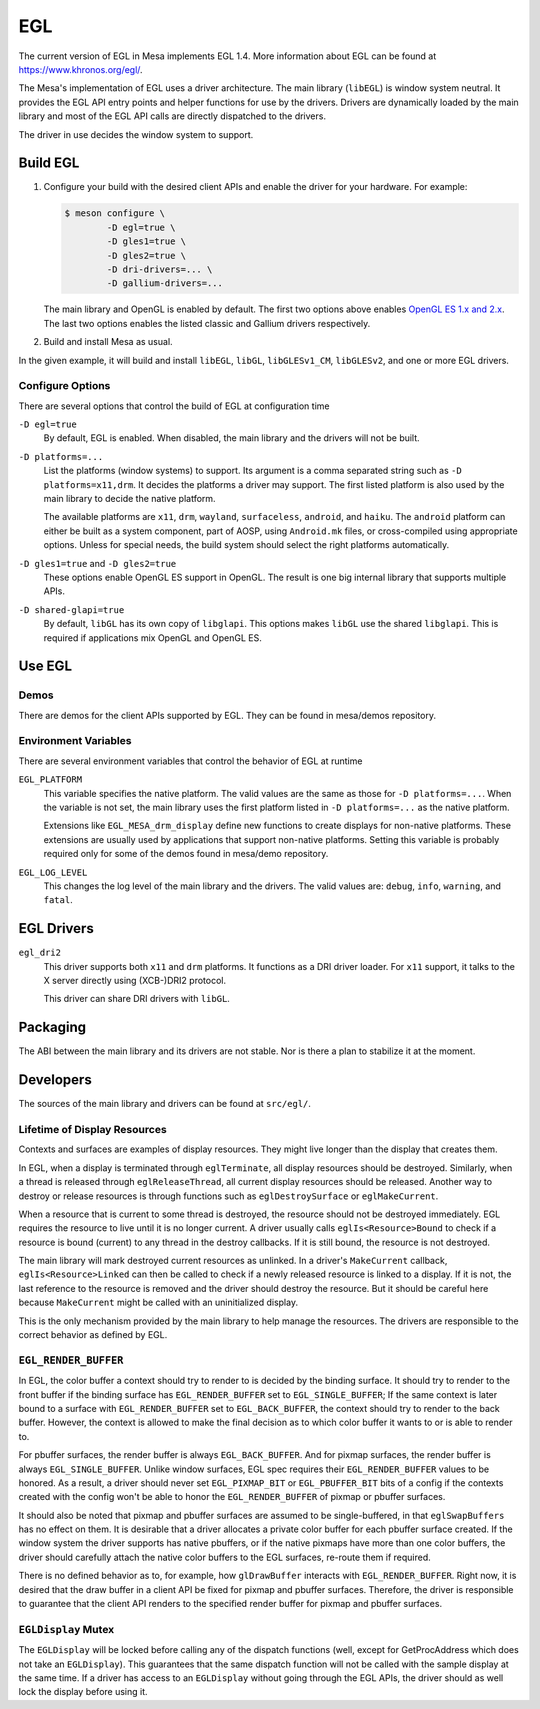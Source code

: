 EGL
===

The current version of EGL in Mesa implements EGL 1.4. More information
about EGL can be found at https://www.khronos.org/egl/.

The Mesa's implementation of EGL uses a driver architecture. The main
library (``libEGL``) is window system neutral. It provides the EGL API
entry points and helper functions for use by the drivers. Drivers are
dynamically loaded by the main library and most of the EGL API calls are
directly dispatched to the drivers.

The driver in use decides the window system to support.

Build EGL
---------

#. Configure your build with the desired client APIs and enable the
   driver for your hardware. For example:

   .. code-block:: console

      $ meson configure \
              -D egl=true \
              -D gles1=true \
              -D gles2=true \
              -D dri-drivers=... \
              -D gallium-drivers=...

   The main library and OpenGL is enabled by default. The first two
   options above enables `OpenGL ES 1.x and 2.x <opengles.rst>`__. The
   last two options enables the listed classic and Gallium drivers
   respectively.

#. Build and install Mesa as usual.

In the given example, it will build and install ``libEGL``, ``libGL``,
``libGLESv1_CM``, ``libGLESv2``, and one or more EGL drivers.

Configure Options
~~~~~~~~~~~~~~~~~

There are several options that control the build of EGL at configuration
time

``-D egl=true``
   By default, EGL is enabled. When disabled, the main library and the
   drivers will not be built.

``-D platforms=...``
   List the platforms (window systems) to support. Its argument is a
   comma separated string such as ``-D platforms=x11,drm``. It decides
   the platforms a driver may support. The first listed platform is also
   used by the main library to decide the native platform.

   The available platforms are ``x11``, ``drm``, ``wayland``,
   ``surfaceless``, ``android``, and ``haiku``. The ``android`` platform
   can either be built as a system component, part of AOSP, using
   ``Android.mk`` files, or cross-compiled using appropriate options.
   Unless for special needs, the build system should select the right
   platforms automatically.

``-D gles1=true`` and ``-D gles2=true``
   These options enable OpenGL ES support in OpenGL. The result is one
   big internal library that supports multiple APIs.

``-D shared-glapi=true``
   By default, ``libGL`` has its own copy of ``libglapi``. This options
   makes ``libGL`` use the shared ``libglapi``. This is required if
   applications mix OpenGL and OpenGL ES.

Use EGL
-------

Demos
~~~~~

There are demos for the client APIs supported by EGL. They can be found
in mesa/demos repository.

Environment Variables
~~~~~~~~~~~~~~~~~~~~~

There are several environment variables that control the behavior of EGL
at runtime

``EGL_PLATFORM``
   This variable specifies the native platform. The valid values are the
   same as those for ``-D platforms=...``. When the variable is not set,
   the main library uses the first platform listed in
   ``-D platforms=...`` as the native platform.

   Extensions like ``EGL_MESA_drm_display`` define new functions to
   create displays for non-native platforms. These extensions are
   usually used by applications that support non-native platforms.
   Setting this variable is probably required only for some of the demos
   found in mesa/demo repository.

``EGL_LOG_LEVEL``
   This changes the log level of the main library and the drivers. The
   valid values are: ``debug``, ``info``, ``warning``, and ``fatal``.

EGL Drivers
-----------

``egl_dri2``
   This driver supports both ``x11`` and ``drm`` platforms. It functions
   as a DRI driver loader. For ``x11`` support, it talks to the X server
   directly using (XCB-)DRI2 protocol.

   This driver can share DRI drivers with ``libGL``.

Packaging
---------

The ABI between the main library and its drivers are not stable. Nor is
there a plan to stabilize it at the moment.

Developers
----------

The sources of the main library and drivers can be found at
``src/egl/``.

Lifetime of Display Resources
~~~~~~~~~~~~~~~~~~~~~~~~~~~~~

Contexts and surfaces are examples of display resources. They might live
longer than the display that creates them.

In EGL, when a display is terminated through ``eglTerminate``, all
display resources should be destroyed. Similarly, when a thread is
released through ``eglReleaseThread``, all current display resources
should be released. Another way to destroy or release resources is
through functions such as ``eglDestroySurface`` or ``eglMakeCurrent``.

When a resource that is current to some thread is destroyed, the
resource should not be destroyed immediately. EGL requires the resource
to live until it is no longer current. A driver usually calls
``eglIs<Resource>Bound`` to check if a resource is bound (current) to
any thread in the destroy callbacks. If it is still bound, the resource
is not destroyed.

The main library will mark destroyed current resources as unlinked. In a
driver's ``MakeCurrent`` callback, ``eglIs<Resource>Linked`` can then be
called to check if a newly released resource is linked to a display. If
it is not, the last reference to the resource is removed and the driver
should destroy the resource. But it should be careful here because
``MakeCurrent`` might be called with an uninitialized display.

This is the only mechanism provided by the main library to help manage
the resources. The drivers are responsible to the correct behavior as
defined by EGL.

``EGL_RENDER_BUFFER``
~~~~~~~~~~~~~~~~~~~~~

In EGL, the color buffer a context should try to render to is decided by
the binding surface. It should try to render to the front buffer if the
binding surface has ``EGL_RENDER_BUFFER`` set to ``EGL_SINGLE_BUFFER``;
If the same context is later bound to a surface with
``EGL_RENDER_BUFFER`` set to ``EGL_BACK_BUFFER``, the context should try
to render to the back buffer. However, the context is allowed to make
the final decision as to which color buffer it wants to or is able to
render to.

For pbuffer surfaces, the render buffer is always ``EGL_BACK_BUFFER``.
And for pixmap surfaces, the render buffer is always
``EGL_SINGLE_BUFFER``. Unlike window surfaces, EGL spec requires their
``EGL_RENDER_BUFFER`` values to be honored. As a result, a driver should
never set ``EGL_PIXMAP_BIT`` or ``EGL_PBUFFER_BIT`` bits of a config if
the contexts created with the config won't be able to honor the
``EGL_RENDER_BUFFER`` of pixmap or pbuffer surfaces.

It should also be noted that pixmap and pbuffer surfaces are assumed to
be single-buffered, in that ``eglSwapBuffers`` has no effect on them. It
is desirable that a driver allocates a private color buffer for each
pbuffer surface created. If the window system the driver supports has
native pbuffers, or if the native pixmaps have more than one color
buffers, the driver should carefully attach the native color buffers to
the EGL surfaces, re-route them if required.

There is no defined behavior as to, for example, how ``glDrawBuffer``
interacts with ``EGL_RENDER_BUFFER``. Right now, it is desired that the
draw buffer in a client API be fixed for pixmap and pbuffer surfaces.
Therefore, the driver is responsible to guarantee that the client API
renders to the specified render buffer for pixmap and pbuffer surfaces.

``EGLDisplay`` Mutex
~~~~~~~~~~~~~~~~~~~~

The ``EGLDisplay`` will be locked before calling any of the dispatch
functions (well, except for GetProcAddress which does not take an
``EGLDisplay``). This guarantees that the same dispatch function will
not be called with the sample display at the same time. If a driver has
access to an ``EGLDisplay`` without going through the EGL APIs, the
driver should as well lock the display before using it.
